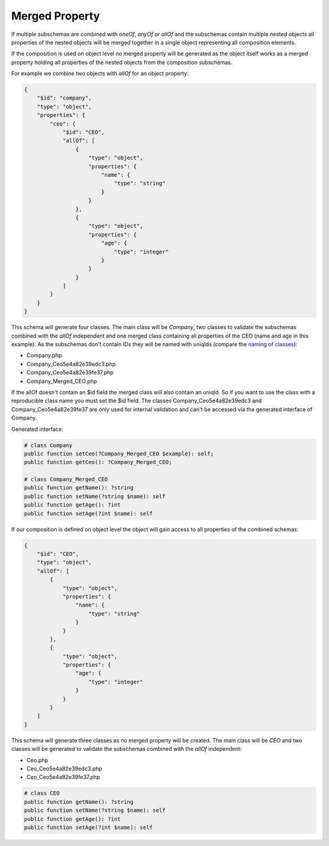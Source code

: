 Merged Property
===============

If multiple subschemas are combined with `oneOf`, `anyOf` or `allOf` and the subschemas contain multiple nested objects all properties of the nested objects will be merged together in a single object representing all composition elements.

If the composition is used on object level no merged property will be generated as the object itself works as a merged property holding all properties of the nested objects from the composition subschemas.

For example we combine two objects with `allOf` for an object property:

.. code-block:: json

    {
        "$id": "company",
        "type": "object",
        "properties": {
            "ceo": {
                "$id": "CEO",
                "allOf": [
                    {
                        "type": "object",
                        "properties": {
                            "name": {
                                "type": "string"
                            }
                        }
                    },
                    {
                        "type": "object",
                        "properties": {
                            "age": {
                                "type": "integer"
                            }
                        }
                    }
                ]
            }
        }
    }

This schema will generate four classes. The main class will be `Company`, two classes to validate the subschemas combined with the `allOf` independent and one merged class containing all properties of the CEO (name and age in this example).
As the subschemas don't contain IDs they will be named with uniqIds (compare the `naming of classes <../complexTypes/object.html#naming>`__):

* Company.php
* Company_Ceo5e4a82e39edc3.php
* Company_Ceo5e4a82e39fe37.php
* Company_Merged_CEO.php

If the allOf doesn't contain an $id field the merged class will also contain an uniqId. So if you want to use the class with a reproducible class name you must set the $id field.
The classes Company_Ceo5e4a82e39edc3 and Company_Ceo5e4a82e39fe37 are only used for internal validation and can't be accessed via the generated interface of Company.

Generated interface:

.. code-block:: php

    # class Company
    public function setCeo(?Company_Merged_CEO $example): self;
    public function getCeo(): ?Company_Merged_CEO;

    # class Company_Merged_CEO
    public function getName(): ?string
    public function setName(?string $name): self
    public function getAge(): ?int
    public function setAge(?int $name): self

If our composition is defined on object level the object will gain access to all properties of the combined schemas:

.. code-block:: json

    {
        "$id": "CEO",
        "type": "object",
        "allOf": [
            {
                "type": "object",
                "properties": {
                    "name": {
                        "type": "string"
                    }
                }
            },
            {
                "type": "object",
                "properties": {
                    "age": {
                        "type": "integer"
                    }
                }
            }
        ]
    }

This schema will generate three classes as no merged property will be created. The main class will be `CEO` and two classes will be generated to validate the subschemas combined with the `allOf` independent:

* Ceo.php
* Ceo_Ceo5e4a82e39edc3.php
* Ceo_Ceo5e4a82e39fe37.php

.. code-block:: php

    # class CEO
    public function getName(): ?string
    public function setName(?string $name): self
    public function getAge(): ?int
    public function setAge(?int $name): self
